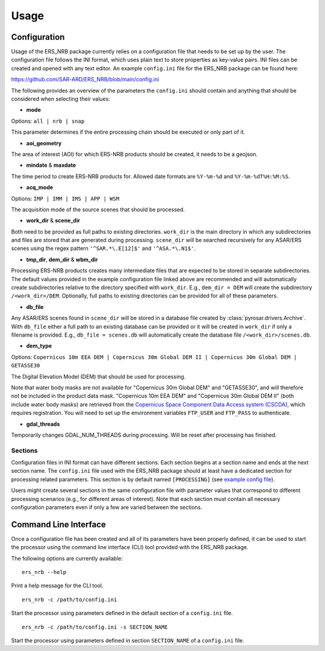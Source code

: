 Usage
=====

Configuration
-------------
Usage of the ERS_NRB package currently relies on a configuration file that needs to be set up by the user. The configuration
file follows the INI format, which uses plain text to store properties as key-value pairs. INI files can be created and
opened with any text editor. An example ``config.ini`` file for the ERS_NRB package can be found here:

https://github.com/SAR-ARD/ERS_NRB/blob/main/config.ini

The following provides an overview of the parameters the ``config.ini`` should contain and anything that should be
considered when selecting their values:

- **mode**

Options: ``all | nrb | snap``

This parameter determines if the entire processing chain should be executed or only part of it.

- **aoi_geometry**

The area of interest (AOI) for which ERS-NRB products should be created, it needs to be a geojson.

- **mindate** & **maxdate**

The time period to create ERS-NRB products for. Allowed date formats are ``%Y-%m-%d`` and ``%Y-%m-%dT%H:%M:%S``.

- **acq_mode**

Options: ``IMP | IMM | IMS | APP | WSM``

The acquisition mode of the source scenes that should be processed.

- **work_dir** & **scene_dir**

Both need to be provided as full paths to existing directories. ``work_dir`` is the main directory in which any
subdirectories and files are stored that are generated during processing. ``scene_dir`` will be searched recursively for
any ASAR/ERS scenes using the regex pattern ``'^SAR.*\.E[12]$'`` and ``'^ASA.*\.N1$'``.

- **tmp_dir**, **dem_dir** & **wbm_dir**

Processing ERS-NRB products creates many intermediate files that are expected to be stored in separate subdirectories. The
default values provided in the example configuration file linked above are recommended and will automatically create
subdirectories relative to the directory specified with ``work_dir``. E.g., ``dem_dir = DEM`` will create the subdirectory
``/<work_dir>/DEM``. Optionally, full paths to existing directories can be provided for all of these parameters.

- **db_file**

Any ASAR/ERS scenes found in ``scene_dir`` will be stored in a database file created by :class:`pyrosar.drivers.Archive`.
With ``db_file`` either a full path to an existing database can be provided or it will be created in ``work_dir`` if only
a filename is provided. E.g., ``db_file = scenes.db`` will automatically create the database file ``/<work_dir>/scenes.db``.

- **dem_type**

Options: ``Copernicus 10m EEA DEM | Copernicus 30m Global DEM II | Copernicus 30m Global DEM | GETASSE30``

The Digital Elevation Model (DEM) that should be used for processing.

Note that water body masks are not available for "Copernicus 30m Global DEM" and "GETASSE30", and will therefore not be
included in the product data mask. "Copernicus 10m EEA DEM" and "Copernicus 30m Global DEM II" (both include water body masks)
are retrieved from the `Copernicus Space Component Data Access system (CSCDA) <https://spacedata.copernicus.eu/web/cscda/data-access/registration>`_,
which requires registration. You will need to set up the environment variables ``FTP_USER`` and ``FTP_PASS`` to authenticate.

- **gdal_threads**

Temporarily changes GDAL_NUM_THREADS during processing. Will be reset after processing has finished.

Sections
^^^^^^^^
Configuration files in INI format can have different sections. Each section begins at a section name and ends at the next
section name. The ``config.ini`` file used with the ERS_NRB package should at least have a dedicated section for processing
related parameters. This section is by default named ``[PROCESSING]`` (see `example config file <https://github.com/SAR-ARD/ERS_NRB/blob/main/config.ini>`_).

Users might create several sections in the same configuration file with parameter values that correspond to different
processing scenarios (e.g., for different areas of interest). Note that each section must contain all necessary
configuration parameters even if only a few are varied between the sections.

Command Line Interface
----------------------
Once a configuration file has been created and all of its parameters have been properly defined, it can be used to start
the processor using the command line interface (CLI) tool provided with the ERS_NRB package.

The following options are currently available:

::

    ers_nrb --help

Print a help message for the CLI tool.

::

    ers_nrb -c /path/to/config.ini

Start the processor using parameters defined in the default section of a ``config.ini`` file.

::

    ers_nrb -c /path/to/config.ini -s SECTION_NAME

Start the processor using parameters defined in section ``SECTION_NAME`` of a ``config.ini`` file.
